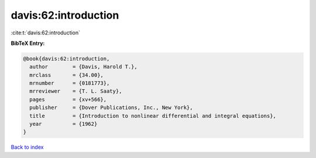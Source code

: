 davis:62:introduction
=====================

:cite:t:`davis:62:introduction`

**BibTeX Entry:**

.. code-block:: bibtex

   @book{davis:62:introduction,
     author        = {Davis, Harold T.},
     mrclass       = {34.00},
     mrnumber      = {0181773},
     mrreviewer    = {T. L. Saaty},
     pages         = {xv+566},
     publisher     = {Dover Publications, Inc., New York},
     title         = {Introduction to nonlinear differential and integral equations},
     year          = {1962}
   }

`Back to index <../By-Cite-Keys.html>`_
